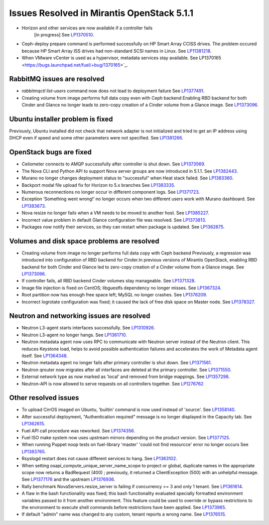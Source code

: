

Issues Resolved in Mirantis OpenStack 5.1.1
===========================================

* Horizon and other services are now available if a controller fails
   [in progress]
   See `LP1370510 <https://bugs.launchpad.net/fuel/+bug/1370510>`_.

* Ceph-deploy prepare command is performed successfully on HP Smart Array CCISS drives.
  The problem occured because HP Smart Array ISS drives had non-standard SCSI names in Linux.
  See `LP11381218 <https://bugs.launchpad.net/bugs/1381218>`_.

* When VMware vCenter is used
  as a hypervisor, metadata services stay available.
  See LP1370165 <https://bugs.launchpad.net/fuel/+bug/1370165>`_.

RabbitMQ issues are resolved
----------------------------

* *rabbitmqctl list-users* command now does not lead to deployment failure
  See `LP1377491 <https://bugs.launchpad.net/bugs/1377491>`_.

* Creating volume from image performs full data copy even with Ceph backend
  Enabling RBD backend for both Cinder and Glance no longer leads to
  zero-copy creation of a Cinder volume from a Glance image.
  See `LP1373096 <https://bugs.launchpad.net/bugs/1373096>`_.

Ubuntu installer problem is fixed
---------------------------------
Previously, Ubuntu installed did not check that network adapter is not initialized
and tried to get an IP address using DHCP even if speed and some other parameters
were not specified.
See `LP1381266 <https://bugs.launchpad.net/bugs/1381266>`_.

OpenStack bugs are fixed
------------------------

* Ceilometer connects to AMQP successfully after controller is shut down.
  See `LP1373569 <https://bugs.launchpad.net/bugs/1373569>`_.

* The Nova CLI and Python API to support Nova server groups are now introduced
  in 5.1.1. See `LP1382443 <https://bugs.launchpad.net/fuel/+bug/1382443>`_.

* Murano no longer changes deployment status to "successful" when Heat stack failed.
  See `LP1383360 <https://bugs.launchpad.net/bugs/1383360>`_.

* Backport modal file upload fix for Horizon to 5.x branches
  See `LP1383335 <https://bugs.launchpad.net/fuel/+bug/1383335>`_.

* Numerous reconnections no longer occur in different component logs.
  See `LP1371723 <https://bugs.launchpad.net/fuel/+bug/1371723>`_.

* Exception ‘Something went wrong!’ no longer occurs
  when two different users work with Murano dashboard.
  See `LP1383673 <https://bugs.launchpad.net/fuel/+bug/1383673>`_.

* Nova resize no longer fails when a VM needs to be moved to
  another host. See `LP1385227 <https://bugs.launchpad.net/fuel/+bug/1385227>`_.

* Incorrect value problem in default Glance configuration file was resolved.
  See `LP1373813 <https://bugs.launchpad.net/fuel/+bug/1373813>`_.

* Packages now notify their services, so they can restart when package is updated.
  See `LP1362675 <https://bugs.launchpad.net/fuel/+bug/1362675>`_.


Volumes and disk space problems are resolved
--------------------------------------------

* Creating volume from image no longer performs full data copy with Ceph backend
  Previously, a regression was introduced into configuration of RBD backend for Cinder.In
  previous versions of Mirantis OpenStack, enabling RBD backend for both Cinder
  and Glance led to zero-copy creation of a Cinder volume from a Glance image.
  See `LP1373096 <https://bugs.launchpad.net/bugs/1373096>`_.

* If controller fails, all RBD backend Cinder volumes stay manageable.
  See `LP1371328 <https://bugs.launchpad.net/fuel/+bug/1371328>`_.

* Image file injection is fixed on CentOS; libguestfs dependency no longer misses.
  See `LP1367324 <https://bugs.launchpad.net/fuel/+bug/1367324>`_.

* Root partition now has enough free space left; MySQL no longer crashes.
  See `LP1376209 <https://bugs.launchpad.net/fuel/+bug/1376209>`_.

* Incorrect logrotate configuration was fixed; it caused the lack of free disk space on Master node.
  See `LP1378327 <https://bugs.launchpad.net/fuel/+bug/1378327>`_.

Neutron and networking issues are resolved
------------------------------------------

* Neutron L3-agent starts interfaces successfully.
  See `LP1310926 <https://bugs.launchpad.net/fuel/+bug/1310926>`_.

* Neutron L3-agent no longer hangs.
  See `LP1361710 <https://bugs.launchpad.net/fuel/+bug/1361710>`_.

* Neutron metadata agent now uses RPC to communicate with Neutron server instead
  of the Neutron client. This reduces Keystone load, helps to avoid
  possible authentication failures and accelerates the work of Metadata
  agent itself. See `LP1364348 <https://bugs.launchpad.net/fuel/+bug/1364348>`_.

* Neutron metadata agent no longer fails after primary controller is shut down.
  See `LP1371561 <https://bugs.launchpad.net/fuel/+bug/1371561>`_.

* Neutron qrouter now migrates after all interfaces
  are deleted at the primary controller.
  See `LP1371550 <https://bugs.launchpad.net/fuel/+bug/1371550>`_.

* External network type as now marked as 'local' and removed from bridge mappings.
  See `LP1357298 <https://bugs.launchpad.net/fuel/+bug/1357298>`_.

* Neutron-API is now allowed to serve requests
  on all controllers together. See `LP1276762 <https://bugs.launchpad.net/fuel/+bug/1276762>`_

Other resolved issues
---------------------

* To upload CirrOS imaged on Ubuntu,
  'builtin' command is now used instead of 'source'.
  See `LP1358140 <https://bugs.launchpad.net/fuel/+bug/1358140>`_.

* After successful deployment, "Authentication required" message
  is no longer displayed in the Capacity tab.
  See `LP1362615 <https://bugs.launchpad.net/fuel/+bug/1362615>`_.

* Fuel API call procedure was reworked. See `LP1374356 <https://bugs.launchpad.net/fuel/+bug/1374356>`_.

* Fuel ISO make system now uses upstream mirrors depending on the product version.
  See `LP1377125 <https://bugs.launchpad.net/fuel/+bug/1377125>`_.

* When running Puppet noop tests on fuel-library 'master'
  'could not find resourcce' error no longer occurs
  See `LP1383765 <https://bugs.launchpad.net/fuel/+bug/1383765>`_.

* Rsyslogd restart does not cause different services to hang.
  See `LP1363102 <https://bugs.launchpad.net/fuel/+bug/1363102>`_.

* When setting osapi_compute_unique_server_name_scope to project or global,
  duplicate names in the appropriate scope now returns a BadRequest (400) ; previously,
  it returned a ClientException (500) with an unhelpful message.
  See `LP1377176 <https://bugs.launchpad.net/fuel/+bug/1377176>`_ and the upstream
  `LP1376936 <https://bugs.launchpad.net/fuel/+bug/1376936>`_.

* Rally benchmark NovaServers.resize_server is failing if concurrency >= 3 and only 1 tenant.
  See `LP1361614 <https://bugs.launchpad.net/fuel/+bug/1361614>`_.

* A flaw in the bash functionality was fixed; this bash functionality evaluated specially
  formatted environment variables passed to it from another environment.
  This feature could be used to override or bypass restrictions to the environment to
  execute shell commands before restrictions have been applied.
  See `LP1373965 <https://bugs.launchpad.net/fuel/+bug/1373965>`_.

* If default "admin" name was changed to any custom, tenant reports a wrong name.
  See `LP1376515 <https://bugs.launchpad.net/bugs/1376515>`_.
